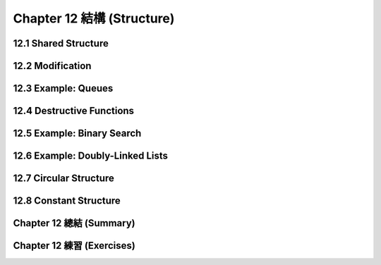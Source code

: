 .. highlight:: cl
   :linenothreshold: 0

Chapter 12 結構 (Structure)
***************************************************

12.1 Shared Structure
==================================

12.2 Modification
==================================================

12.3 Example: Queues
================================

12.4 Destructive Functions
===================================================

12.5 Example: Binary Search
=======================================

12.6 Example: Doubly-Linked Lists
=======================================

12.7 Circular Structure
==================================================

12.8 Constant Structure
=======================================

Chapter 12 總結 (Summary)
============================

Chapter 12 練習 (Exercises)
==================================